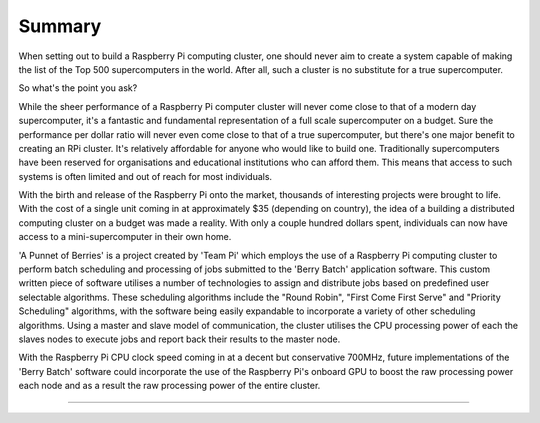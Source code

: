 Summary
=======
When setting out to build a Raspberry Pi computing cluster, one should never 
aim to create a system capable of making the list of the Top 500 supercomputers 
in the world. After all, such a cluster is no substitute for a true
supercomputer.

So what's the point you ask?

While the sheer performance of a Raspberry Pi computer cluster will never come 
close to that of a modern day supercomputer, it's a fantastic and fundamental 
representation of a full scale supercomputer on a budget. Sure the performance 
per dollar ratio will never even come close to that of a true supercomputer, but 
there's one major benefit to creating an RPi cluster. It's relatively affordable 
for anyone who would like to build one. Traditionally supercomputers have been 
reserved for organisations and educational institutions who can afford them. 
This means that access to such systems is often limited and out of reach for 
most individuals.

With the birth and release of the Raspberry Pi onto the market, thousands of 
interesting projects were brought to life. With the cost of a single unit coming
in at approximately $35 (depending on country), the idea of a building a
distributed computing cluster on a budget was made a reality. With only a couple
hundred dollars spent, individuals can now have access to a mini-supercomputer
in their own home.

'A Punnet of Berries' is a project created by 'Team Pi' which employs the use of
a Raspberry Pi computing cluster to perform batch scheduling and processing of
jobs submitted to the 'Berry Batch' application software. This custom written
piece of software utilises a number of technologies to assign and distribute 
jobs based on predefined user selectable algorithms. These scheduling algorithms
include the "Round Robin", "First Come First Serve" and "Priority Scheduling"
algorithms, with the software being easily expandable to incorporate a variety
of other scheduling algorithms. Using a master and slave model of communication, 
the cluster utilises the CPU processing power of each the slaves nodes to 
execute jobs and report back their results to the master node.

With the Raspberry Pi CPU clock speed coming in at a decent but conservative
700MHz, future implementations of the 'Berry Batch' software could incorporate 
the use of the Raspberry Pi's onboard GPU to boost the raw processing power each
node and as a result the raw processing power of the entire cluster.

--------------------------------------------------------------------------------
